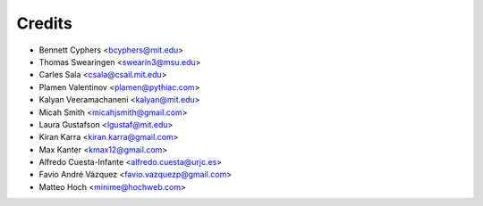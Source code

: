 Credits
=======

* Bennett Cyphers <bcyphers@mit.edu>
* Thomas Swearingen <swearin3@msu.edu>
* Carles Sala <csala@csail.mit.edu>
* Plamen Valentinov <plamen@pythiac.com>
* Kalyan Veeramachaneni <kalyan@mit.edu>
* Micah Smith <micahjsmith@gmail.com>
* Laura Gustafson <lgustaf@mit.edu>
* Kiran Karra <kiran.karra@gmail.com>
* Max Kanter <kmax12@gmail.com>
* Alfredo Cuesta-Infante <alfredo.cuesta@urjc.es>
* Favio André Vázquez <favio.vazquezp@gmail.com>
* Matteo Hoch <minime@hochweb.com>
